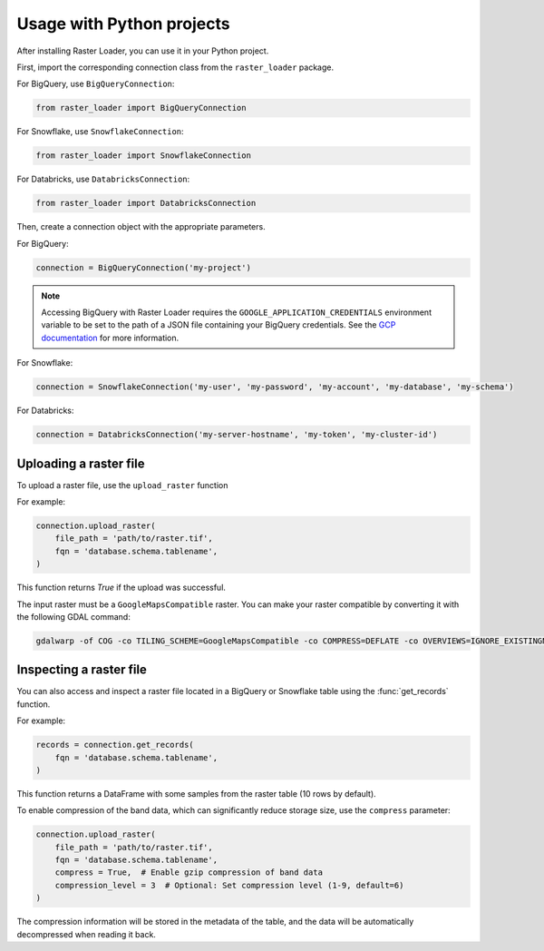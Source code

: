 .. _python:

Usage with Python projects
==========================

After installing Raster Loader, you can use it in your Python project.

First, import the corresponding connection class from the ``raster_loader`` package.

For BigQuery, use ``BigQueryConnection``:

.. code-block:: python

   from raster_loader import BigQueryConnection

For Snowflake, use ``SnowflakeConnection``:

.. code-block:: python

   from raster_loader import SnowflakeConnection

For Databricks, use ``DatabricksConnection``:

.. code-block:: python

   from raster_loader import DatabricksConnection

Then, create a connection object with the appropriate parameters.

For BigQuery:

.. code-block:: python

    connection = BigQueryConnection('my-project')

.. note::

    Accessing BigQuery with Raster Loader requires the ``GOOGLE_APPLICATION_CREDENTIALS``
    environment variable to be set to the path of a JSON file containing your BigQuery
    credentials. See the `GCP documentation`_ for more information.

For Snowflake:

.. code-block:: python

    connection = SnowflakeConnection('my-user', 'my-password', 'my-account', 'my-database', 'my-schema')

For Databricks:

.. code-block:: python

    connection = DatabricksConnection('my-server-hostname', 'my-token', 'my-cluster-id')

Uploading a raster file
-----------------------------------

To upload a raster file, use the ``upload_raster`` function


For example:

.. code-block:: python

    connection.upload_raster(
        file_path = 'path/to/raster.tif',
        fqn = 'database.schema.tablename',
    )

This function returns `True` if the upload was successful.

The input raster must be a ``GoogleMapsCompatible`` raster. You can make your raster compatible
by converting it with the following GDAL command:

.. code-block:: bash

   gdalwarp -of COG -co TILING_SCHEME=GoogleMapsCompatible -co COMPRESS=DEFLATE -co OVERVIEWS=IGNORE_EXISTINGNONE -co ADD_ALPHA=NO -co RESAMPLING=NEAREST -co BLOCKSIZE=512 <input_raster>.tif <output_raster>.tif

Inspecting a raster file
------------------------

You can also access and inspect a raster file located in a BigQuery or Snowflake table using the
:func:`get_records` function.

For example:

.. code-block:: python

    records = connection.get_records(
        fqn = 'database.schema.tablename',
    )

This function returns a DataFrame with some samples from the raster table
(10 rows by default).

.. seealso::
    See the :ref:`api_reference` for more details.

.. _`GCP documentation`: https://cloud.google.com/docs/authentication/provide-credentials-adc#local-key

To enable compression of the band data, which can significantly reduce storage size, use the ``compress`` parameter:

.. code-block:: python

    connection.upload_raster(
        file_path = 'path/to/raster.tif',
        fqn = 'database.schema.tablename',
        compress = True,  # Enable gzip compression of band data
        compression_level = 3  # Optional: Set compression level (1-9, default=6)
    )

The compression information will be stored in the metadata of the table, and the data will be automatically decompressed when reading it back.
